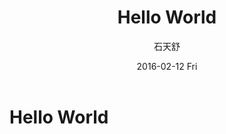 #+TITLE:       Hello World
#+AUTHOR:      石天舒
#+EMAIL:       DogLooksGood@localhost
#+DATE:        2016-02-12 Fri
#+URI:         /blog/%y/%m/%d/hello-world
#+KEYWORDS:    clojure
#+TAGS:        clojure
#+LANGUAGE:    en
#+OPTIONS:     H:3 num:nil toc:nil \n:nil ::t |:t ^:nil -:nil f:t *:t <:t
#+DESCRIPTION: This is the test

* Hello World
